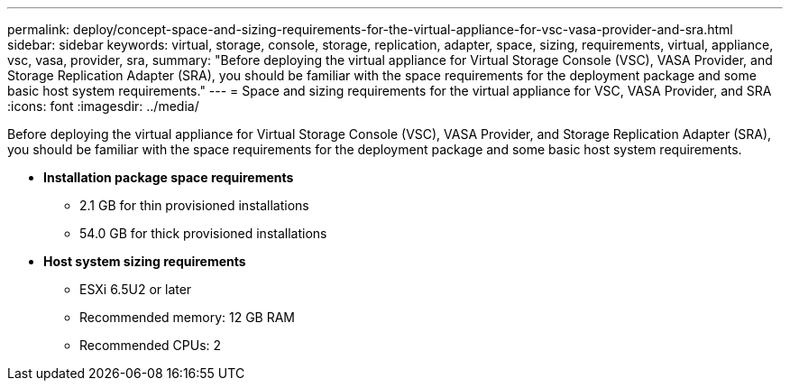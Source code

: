 ---
permalink: deploy/concept-space-and-sizing-requirements-for-the-virtual-appliance-for-vsc-vasa-provider-and-sra.html
sidebar: sidebar
keywords: virtual, storage, console, storage, replication, adapter, space, sizing, requirements, virtual, appliance, vsc, vasa, provider, sra,
summary: "Before deploying the virtual appliance for Virtual Storage Console (VSC), VASA Provider, and Storage Replication Adapter (SRA), you should be familiar with the space requirements for the deployment package and some basic host system requirements."
---
= Space and sizing requirements for the virtual appliance for VSC, VASA Provider, and SRA
:icons: font
:imagesdir: ../media/

[.lead]
Before deploying the virtual appliance for Virtual Storage Console (VSC), VASA Provider, and Storage Replication Adapter (SRA), you should be familiar with the space requirements for the deployment package and some basic host system requirements.

* *Installation package space requirements*
 ** 2.1 GB for thin provisioned installations
 ** 54.0 GB for thick provisioned installations
* *Host system sizing requirements*
 ** ESXi 6.5U2 or later
 ** Recommended memory: 12 GB RAM
 ** Recommended CPUs: 2
